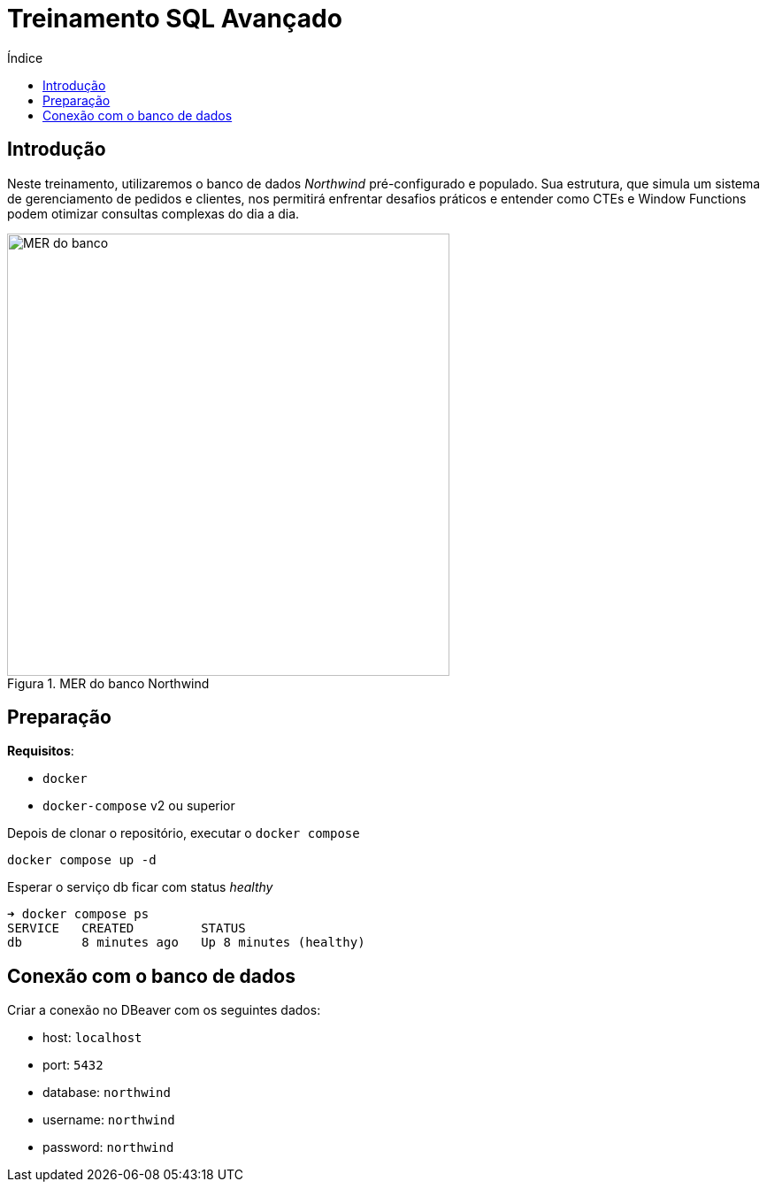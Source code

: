 = Treinamento SQL Avançado
:toc:
:toc-title: Índice
:toclevels: 4
:imagesdir: images
:figure-caption: Figura

== Introdução

Neste treinamento, utilizaremos o banco de dados _Northwind_ pré-configurado e populado. Sua estrutura, que simula um sistema de gerenciamento de pedidos e clientes, nos permitirá enfrentar desafios práticos e entender como CTEs e Window Functions podem otimizar consultas complexas do dia a dia.

.MER do banco Northwind
image::mer-northwind.png[alt=MER do banco, width=500]

== Preparação

*Requisitos*:

* `docker` 
* `docker-compose` v2 ou superior

Depois de clonar o repositório, executar o `docker compose`

[source,shell]
----
docker compose up -d
----

Esperar o serviço db ficar com status _healthy_

[source,shell]
----
➜ docker compose ps
SERVICE   CREATED         STATUS                
db        8 minutes ago   Up 8 minutes (healthy)
----

== Conexão com o banco de dados

Criar a conexão no DBeaver com os seguintes dados:

* host: `localhost`
* port: `5432`
* database: `northwind`
* username: `northwind`
* password: `northwind`
